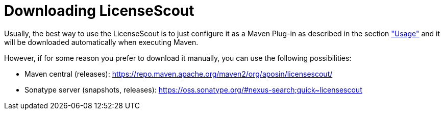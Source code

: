 //
// Copyright 2019 Association for the promotion of open-source insurance software and for the establishment of open interface standards in the insurance industry (Verein zur Förderung quelloffener Versicherungssoftware und Etablierung offener Schnittstellenstandards in der Versicherungsbranche)
//
// Licensed under the Apache License, Version 2.0 (the "License");
// you may not use this file except in compliance with the License.
// You may obtain a copy of the License at
//
//     http://www.apache.org/licenses/LICENSE-2.0
//
// Unless required by applicable law or agreed to in writing, software
// distributed under the License is distributed on an "AS IS" BASIS,
// WITHOUT WARRANTIES OR CONDITIONS OF ANY KIND, either express or implied.
// See the License for the specific language governing permissions and
// limitations under the License.
//

= Downloading LicenseScout

:encoding: utf-8
:lang: en
:doctype: book
:toc:
:toclevels: 4

Usually, the best way to use the LicenseScout is to just configure it as a Maven Plug-in as described in the 
section link:usage.html["Usage"]  and it will be downloaded automatically when executing Maven.

However, if for some reason you prefer to download it manually, you can use the following possibilities:

* Maven central (releases): https://repo.maven.apache.org/maven2/org/aposin/licensescout/
* Sonatype server (snapshots, releases): https://oss.sonatype.org/#nexus-search;quick~licensescout

